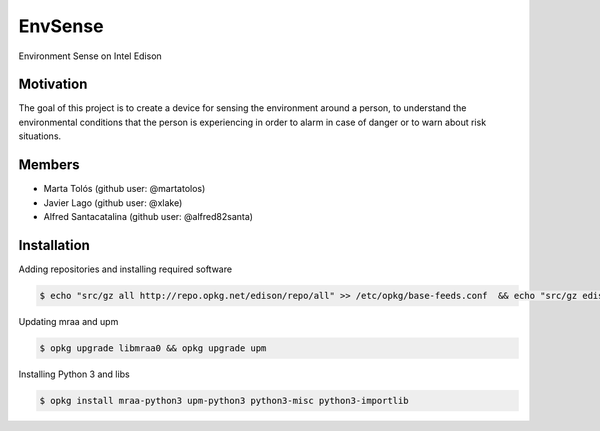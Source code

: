 ========
EnvSense
========

Environment Sense on Intel Edison

Motivation
==========

The goal of this project is to create a device for sensing the environment around a person,
to understand the environmental conditions that the person is experiencing in order to
alarm in case of danger or to warn about risk situations.

Members
=======

* Marta Tolós (github user: @martatolos)
* Javier Lago (github user: @xlake)
* Alfred Santacatalina (github user: @alfred82santa)

Installation
============

Adding repositories and installing required software

.. code-block:: bash

    $ echo "src/gz all http://repo.opkg.net/edison/repo/all" >> /etc/opkg/base-feeds.conf  && echo "src/gz edison http://repo.opkg.net/edison/repo/edison" >> /etc/opkg/base-feeds.conf  && echo "src/gz core2-32 http://repo.opkg.net/edison/repo/core2-32" >> /etc/opkg/base-feeds.conf && opkg update

Updating mraa and upm

.. code-block:: bash

    $ opkg upgrade libmraa0 && opkg upgrade upm

Installing Python 3 and libs

.. code-block:: bash

    $ opkg install mraa-python3 upm-python3 python3-misc python3-importlib